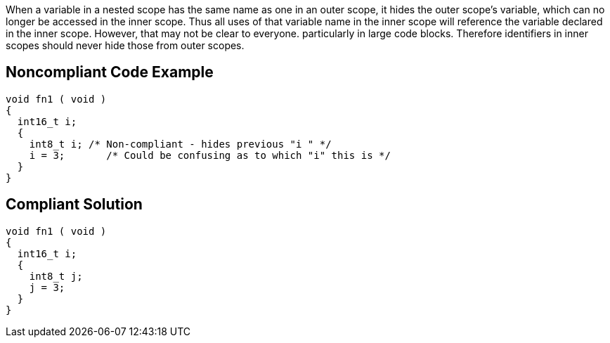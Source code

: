 When a variable in a nested scope has the same name as one in an outer scope, it hides the outer scope's variable, which can no longer be accessed in the inner scope. Thus all uses of that variable name in the inner scope will reference the variable declared in the inner scope. However, that may not be clear to everyone. particularly in large code blocks. Therefore identifiers in inner scopes should never hide those from outer scopes.


== Noncompliant Code Example

----
void fn1 ( void )
{
  int16_t i;
  {
    int8_t i; /* Non-compliant - hides previous "i " */
    i = 3;       /* Could be confusing as to which "i" this is */
  }
}
----


== Compliant Solution

----
void fn1 ( void )
{
  int16_t i;
  {
    int8_t j;
    j = 3;
  }
}
----


